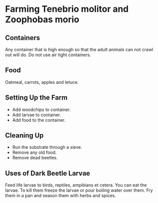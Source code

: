 * Farming Tenebrio molitor and Zoophobas morio
** Containers
Any container that is high enough so that the adult animals can not crawl out will do. Do not use air tight containers.
** Food
Oatmeal, carrots, apples and letuce.
** Setting Up the Farm
- Add woodchips to container.
- Add larvae to container.
- Add food to the container.
** Cleaning Up
- Run the substrate through a sieve.
- Remove any old food.
- Remove dead beetles.
** Uses of Dark Beetle Larvae
Feed life larvae to birds, reptiles, ampibians et cetera.
You can eat the larvae. To kill them freeze the larvae or pour boiling water over them.
Fry them in a pan and season them with herbs and spices.

